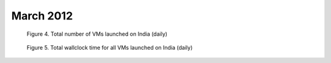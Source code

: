 March 2012
~~~~~~~~~~~~~

.. raw:: html

        <div style="margin-top:10px;">
	<iframe width="800" height="450" src="data/2012-03/india/eucalyptus/user/count/columnhighcharts.html" frameborder="0"></iframe>
	</div>
        
        Figure 1. The number of VMs submitted by a user for March 2012 on India

.. raw:: html

        <div style="margin-top:10px;">
	<iframe width="800" height="450" src="data/2012-03/india/eucalyptus/user/runtime/columnhighcharts.html" frameborder="0"></iframe>
	</div>

        Figure 2. Total wallclock time for all VMs executed by a user for March 2012 on India

.. raw:: html

   <div style="margin-top:10px;">
   <iframe width="660" height="500" src="data/2012-03/india/eucalyptus/FGGoogleMotionChart.html" frameborder="0"></iframe>
   </div>
   
   Figure 3. Number of VMs submitted per user for March 2012 on India

.. figure:: /data/2012-03/india/eucalyptus/count/linechart.png
     :scale: 80 %

     Figure 4. Total number of VMs launched on India (daily)

.. figure:: /data/2012-03/india/eucalyptus/runtime/linechart.png
     :scale: 80 %

     Figure 5. Total wallclock time for all VMs launched on India (daily)
